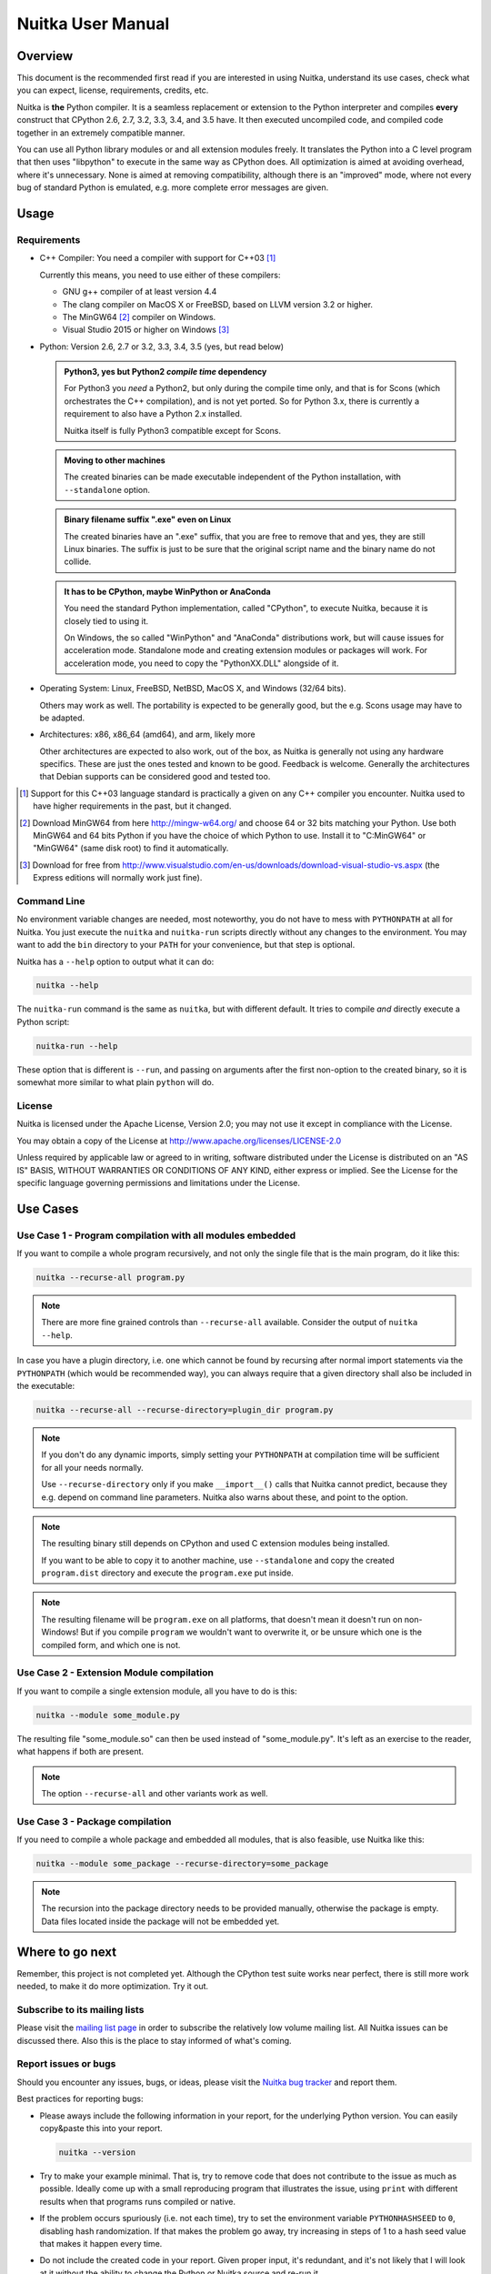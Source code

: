 Nuitka User Manual
~~~~~~~~~~~~~~~~~~





Overview
========

This document is the recommended first read if you are interested in using
Nuitka, understand its use cases, check what you can expect, license,
requirements, credits, etc.

Nuitka is **the** Python compiler. It is a seamless replacement or extension
to the Python interpreter and compiles **every** construct that CPython 2.6,
2.7, 3.2, 3.3, 3.4, and 3.5 have. It then executed uncompiled code, and compiled
code together in an extremely compatible manner.

You can use all Python library modules or and all extension modules freely. It
translates the Python into a C level program that then uses "libpython" to
execute in the same way as CPython does. All optimization is aimed at avoiding
overhead, where it's unnecessary. None is aimed at removing compatibility,
although there is an "improved" mode, where not every bug of standard Python
is emulated, e.g. more complete error messages are given.


Usage
=====

Requirements
------------

- C++ Compiler: You need a compiler with support for C++03 [#]_

  Currently this means, you need to use either of these compilers:

  * GNU g++ compiler of at least version 4.4

  * The clang compiler on MacOS X or FreeBSD, based on LLVM version 3.2
    or higher.

  * The MinGW64 [#]_ compiler on Windows.

  * Visual Studio 2015 or higher on Windows [#]_

- Python: Version 2.6, 2.7 or 3.2, 3.3, 3.4, 3.5 (yes, but read below)

  .. admonition:: Python3, yes but Python2 *compile time* dependency

     For Python3 you *need* a Python2, but only during the compile time
     only, and that is for Scons (which orchestrates the C++ compilation), and
     is not yet ported. So for Python 3.x, there is currently a requirement to
     also have a Python 2.x installed.

     Nuitka itself is fully Python3 compatible except for Scons.

  .. admonition:: Moving to other machines

     The created binaries can be made executable independent of the Python
     installation, with ``--standalone`` option.

  .. admonition:: Binary filename suffix ".exe" even on Linux

     The created binaries have an ".exe" suffix, that you are free to remove
     that and yes, they are still Linux binaries. The suffix is just to be sure
     that the original script name and the binary name do not collide.

  .. admonition:: It has to be CPython, maybe WinPython or AnaConda

     You need the standard Python implementation, called "CPython", to execute
     Nuitka, because it is closely tied to using it.

     On Windows, the so called "WinPython" and "AnaConda" distributions work,
     but will cause issues for acceleration mode. Standalone mode and creating
     extension modules or packages will work. For acceleration mode, you need
     to copy the "PythonXX.DLL" alongside of it.

- Operating System: Linux, FreeBSD, NetBSD, MacOS X, and Windows (32/64 bits).

  Others may work as well. The portability is expected to be generally good, but
  the e.g. Scons usage may have to be adapted.

- Architectures: x86, x86_64 (amd64), and arm, likely more

  Other architectures are expected to also work, out of the box, as Nuitka is
  generally not using any hardware specifics. These are just the ones tested
  and known to be good. Feedback is welcome. Generally the architectures that
  Debian supports can be considered good and tested too.

.. [#] Support for this C++03 language standard is practically a given on any
       C++ compiler you encounter. Nuitka used to have higher requirements in
       the past, but it changed.

.. [#] Download MinGW64 from here http://mingw-w64.org/ and choose 64 or 32
       bits matching your Python. Use both MinGW64 and 64 bits Python if you
       have the choice of which Python to use. Install it to "C:\MinGW64" or
       "\MinGW64" (same disk root) to find it automatically.

.. [#] Download for free from
       http://www.visualstudio.com/en-us/downloads/download-visual-studio-vs.aspx
       (the Express editions will normally work just fine).


Command Line
------------

No environment variable changes are needed, most noteworthy, you do not have to
mess with ``PYTHONPATH`` at all for Nuitka. You just execute the ``nuitka`` and
``nuitka-run`` scripts directly without any changes to the environment. You may
want to add the ``bin`` directory to your ``PATH`` for your convenience, but
that step is optional.

Nuitka has a ``--help`` option to output what it can do:

.. code-block:: bash

    nuitka --help

The ``nuitka-run`` command is the same as ``nuitka``, but with different
default. It tries to compile *and* directly execute a Python script:

.. code-block:: bash

    nuitka-run --help

These option that is different is ``--run``, and passing on arguments after the
first non-option to the created binary, so it is somewhat more similar to what
plain ``python`` will do.

License
-------

Nuitka is licensed under the Apache License, Version 2.0; you may not use
it except in compliance with the License.

You may obtain a copy of the License at
http://www.apache.org/licenses/LICENSE-2.0

Unless required by applicable law or agreed to in writing, software distributed
under the License is distributed on an "AS IS" BASIS, WITHOUT WARRANTIES OR
CONDITIONS OF ANY KIND, either express or implied.  See the License for the
specific language governing permissions and limitations under the License.

Use Cases
=========

Use Case 1 - Program compilation with all modules embedded
----------------------------------------------------------

If you want to compile a whole program recursively, and not only the single file
that is the main program, do it like this:

.. code-block:: bash

    nuitka --recurse-all program.py

.. note::

   There are more fine grained controls than ``--recurse-all`` available.
   Consider the output of ``nuitka --help``.

In case you have a plugin directory, i.e. one which cannot be found by recursing
after normal import statements via the ``PYTHONPATH`` (which would be
recommended way), you can always require that a given directory shall also be
included in the executable:

.. code-block:: bash

    nuitka --recurse-all --recurse-directory=plugin_dir program.py

.. note::

   If you don't do any dynamic imports, simply setting your ``PYTHONPATH`` at
   compilation time will be sufficient for all your needs normally.

   Use ``--recurse-directory`` only if you make ``__import__()`` calls that
   Nuitka cannot predict, because they e.g. depend on command line
   parameters. Nuitka also warns about these, and point to the option.

.. note::

   The resulting binary still depends on CPython and used C extension modules
   being installed.

   If you want to be able to copy it to another machine, use ``--standalone``
   and copy the created ``program.dist`` directory and execute the
   ``program.exe`` put inside.

.. note::

   The resulting filename will be ``program.exe`` on all platforms, that
   doesn't mean it doesn't run on non-Windows! But if you compile ``program``
   we wouldn't want to overwrite it, or be unsure which one is the compiled
   form, and which one is not.


Use Case 2 - Extension Module compilation
-----------------------------------------

If you want to compile a single extension module, all you have to do is this:

.. code-block:: bash

    nuitka --module some_module.py

The resulting file "some_module.so" can then be used instead of
"some_module.py". It's left as an exercise to the reader, what happens if both
are present.

.. note::

   The option ``--recurse-all`` and other variants work as well.

Use Case 3 - Package compilation
--------------------------------

If you need to compile a whole package and embedded all modules, that is also
feasible, use Nuitka like this:

.. code-block:: bash

    nuitka --module some_package --recurse-directory=some_package

.. note::

   The recursion into the package directory needs to be provided manually,
   otherwise the package is empty. Data files located inside the package will
   not be embedded yet.


Where to go next
================

Remember, this project is not completed yet. Although the CPython test suite
works near perfect, there is still more work needed, to make it do more
optimization. Try it out.

Subscribe to its mailing lists
------------------------------

Please visit the `mailing list page
<http://www.nuitka.net/pages/mailinglist.html>`__ in order to subscribe the
relatively low volume mailing list. All Nuitka issues can be discussed there.
Also this is the place to stay informed of what's coming.

Report issues or bugs
---------------------

Should you encounter any issues, bugs, or ideas, please visit the `Nuitka bug
tracker <http://bugs.nuitka.net>`__ and report them.

Best practices for reporting bugs:

- Please aways include the following information in your report, for the
  underlying Python version. You can easily copy&paste this into your
  report.

  .. code-block:: sh

      nuitka --version

- Try to make your example minimal. That is, try to remove code that does
  not contribute to the issue as much as possible. Ideally come up with
  a small reproducing program that illustrates the issue, using ``print``
  with different results when that programs runs compiled or native.

- If the problem occurs spuriously (i.e. not each time), try to set the
  environment variable ``PYTHONHASHSEED`` to ``0``, disabling hash
  randomization. If that makes the problem go away, try increasing in
  steps of 1 to a hash seed value that makes it happen every time.

- Do not include the created code in your report. Given proper input,
  it's redundant, and it's not likely that I will look at it without
  the ability to change the Python or Nuitka source and re-run it.


Contact me via email with your questions
----------------------------------------

The best place to ask questions is the mailing list. You are welcome to
`contact me via email <mailto:Kay.Hayen@gmail.com>`__ with your questions. But
it is increasingly true that for user questions the mailing list is the best
place to go. Often somebody there knows more about what you are doing.

Follow me on Twitter
--------------------

Nuitka announcements and interesting stuff is pointed to on the Twitter account,
but obviously with no details. `@KayHayen <https://twitter.com/KayHayen>`_.

Word of Warning
---------------

Consider using this software with caution. Even though many tests are applied
before releases, things are potentially breaking. Your feedback and patches to
Nuitka are very welcome.

Especially report it please, if you find that anything doesn't work, because the
project is now at the stage that this should not happen and most definitely will
mean you encountered an unknown bug.


Join Nuitka
===========

You are more than welcome to join Nuitka development and help to complete the
project in all minor and major ways.

The development of Nuitka occurs in git. We currently have these 3 branches:

- `master
  <http://nuitka.net/gitweb/?p=Nuitka.git;a=shortlog;h=refs/heads/master>`__:

  This branch contains the stable release to which only hotfixes for bugs will
  be done. It is supposed to work at all times and is supported.

- `develop
  <http://nuitka.net/gitweb/?p=Nuitka.git;a=shortlog;h=refs/heads/develop>`__:

  This branch contains the ongoing development. It may at times contain little
  regressions, but also new features. On this branch the integration work is
  done, whereas new features might be developed on feature branches.

- `factory
  <http://nuitka.net/gitweb/?p=Nuitka.git;a=shortlog;h=refs/heads/factory>`__:

  This branch contains unfinished and incomplete work. It is very frequently
  subject ``git rebase`` and the public staging ground, where my work
  for develop branch lives first. It is intended for testing only and
  recommended to base any of your own development on. When updating it,
  you very often will get merge conflicts. Simply resolve those by doing
  ``git reset --hard origin/factory`` and switch to the latest version.

.. note::

   I accept patch files, git formatted patch queues (use ``git format-patch
   origin`` command), or if you prefer git pull on the social code platforms.

   I will do the integration work. If you base your work on "master" or
   "develop" at any given time, I will do any re-basing required and keep your
   authorship intact.

.. note::

   The `Developer Manual <http://nuitka.net/doc/developer-manual.html>`__
   explains the coding rules, branching model used, with feature branches and
   hotfix releases, the Nuitka design and much more. Consider reading it to
   become a contributor. This document is intended for Nuitka users.

Donations
=========

Should you feel that you cannot help Nuitka directly, but still want to support,
please consider `making a donation <http://nuitka.net/pages/donations.html>`__
and help this way.

Unsupported functionality
=========================

The ``co_code`` attribute of code objects
-----------------------------------------

The code objects are empty for for native compiled functions. There is no
bytecode with Nuitka's compiled function objects, so there is no way to provide
it.


Optimization
============

Constant Folding
----------------

The most important form of optimization is the constant folding. This is when an
operation can be fully predicted at compile time. Currently Nuitka does these
for some built-ins (but not all yet, somebody to look at this more closely will
be very welcome!), and it does it e.g. for binary/unary operations and
comparisons.

Constants currently recognized:

.. code-block:: python

    5 + 6     # binary operations
    not 7     # unary operations
    5 < 6     # comparisons
    range(3)  # built-ins

Literals are the one obvious source of constants, but also most likely other
optimization steps like constant propagation or function inlining will be. So
this one should not be underestimated and a very important step of successful
optimizations. Every option to produce a constant may impact the generated code
quality a lot.

.. admonition:: Status

   The folding of constants is considered implemented, but it might be
   incomplete in that not all possible cases are caught. Please report it as a
   bug when you find an operation in Nuitka that has only constants as input
   and is not folded.

Constant Propagation
--------------------

At the core of optimizations there is an attempt to determine values of
variables at run time and predictions of assignments. It determines if their
inputs are constants or of similar values. An expression, e.g. a module variable
access, an expensive operation, may be constant across the module of the
function scope and then there needs to be none, or no repeated module variable
look-up.

Consider e.g. the module attribute ``__name__`` which likely is only ever read,
so its value could be predicted to a constant string known at compile time. This
can then be used as input to the constant folding.

.. code-block:: python

   if __name__ == "__main__":
      # Your test code might be here
      use_something_not_use_by_program()

.. admonition:: Status

   From modules attributes, only ``__name__`` are currently actually optimized.
   Also possible would be at least ``__doc__``. In the future, this may improve
   as SSA is expanded to module variables.

Built-in Name Lookups
---------------------

Also built-in exception name references are optimized if they are used as module
level read only variables:

.. code-block:: python

   try:
      something()
   except ValueError: # The ValueError is a slow global name lookup normally.
      pass

.. admonition:: Status

   This works for all built-in names. When an assignment is done to such a
   name, or it's even local, then of course it is not done.

Built-in Call Prediction
------------------------

For built-in calls like ``type``, ``len``, or ``range`` it is often possible to
predict the result at compile time, esp. for constant inputs the resulting value
often can be precomputed by Nuitka. It can simply determine the result or the
raised exception and replace the built-in call with that value, allowing for
more constant folding or code path reduction.

.. code-block:: python

   type("string") # predictable result, builtin type str.
   len([1, 2])    # predictable result
   range(3, 9, 2) # predictable result
   range(3, 9, 0) # predictable exception, range raises due to 0.

.. admonition:: Status

   The built-in call prediction is considered implemented. We can simply during
   compile time emulate the call and use its result or raised exception. But we
   may not cover all the built-ins there are yet.

Sometimes the result of a built-in should not be predicted when the result is
big. A ``range()`` call e.g. may give too big values to include the result in
the binary. Then it is not done.

.. code-block:: python

   range( 100000 ) # We do not want this one to be expanded

.. admonition:: Status

   This is considered mostly implemented. Please file bugs for built-ins that
   are pre-computed, but should not be computed by Nuitka at compile time with
   specific values.

Conditional Statement Prediction
--------------------------------

For conditional statements, some branches may not ever be taken, because of the
conditions being possible to predict. In these cases, the branch not taken and
the condition check is removed.

This can typically predict code like this:

.. code-block:: python

   if __name__ == "__main__":
      # Your test code might be here
      use_something_not_use_by_program()

or

.. code-block:: python

   if False:
      # Your deactivated code might be here


It will also benefit from constant propagations, or enable them because once
some branches have been removed, other things may become more predictable, so
this can trigger other optimization to become possible.

Every branch removed makes optimization more likely. With some code branches
removed, access patterns may be more friendly. Imagine e.g. that a function is
only called in a removed branch. It may be possible to remove it entirely, and
that may have other consequences too.

.. admonition:: Status

   This is considered implemented, but for the maximum benefit, more constants
   need to be determined at compile time.

Exception Propagation
---------------------

For exceptions that are determined at compile time, there is an expression that
will simply do raise the exception. These can be propagated upwards, collecting
potentially "side effects", i.e. parts of expressions that were executed before
it occurred, and still have to be executed.

Consider the following code:

.. code-block:: python

   print side_effect_having() + (1 / 0)
   print something_else()

The ``(1 / 0)`` can be predicted to raise a ``ZeroDivisionError`` exception,
which will be propagated through the ``+`` operation. That part is just Constant
Propagation as normal.

The call `side_effect_having()`` will have to be retained though, but the
``print`` statement does not and can be turned into an explicit raise. The
statement sequence can then be aborted and as such the ``something_else`` call
needs no code generation or consideration anymore.

To that end, Nuitka works with a special node that raises an exception and is
wrapped with a so called "side_effects" expression, but yet can be used in code
as an expression having a value.

.. admonition:: Status

   The propagation of exceptions is mostly implemented, but needs handling in
   every kind of operations, and not all of them might do it already. As work
   progresses or examples arise, the coverage will be extended. Feel free to
   generate bug reports with non-working examples.

Exception Scope Reduction
-------------------------

Consider the following code:

.. code-block:: python

    try:
        b = 8
        print range(3, b, 0)
        print "Will not be executed"
    except ValueError, e:
        print e

The ``try`` block is bigger than it needs to be. The statement ``b = 8`` cannot
cause a ``ValueError`` to be raised. As such it can be moved to outside the try
without any risk.

.. code-block:: python

    b = 8
    try:
        print range(3, b, 0)
        print "Will not be executed"
    except ValueError as e:
        print e

.. admonition:: Status

   This is considered done. For every kind of operation, we trace if it may
   raise an exception. We do however *not* track properly yes, what can do
   a ``ValueError`` and what cannot.


Exception Block Inlining
------------------------

With the exception propagation it is then becomes possible to transform this
code:

.. code-block:: python

    try:
        b = 8
        print range(3, b, 0)
        print "Will not be executed"
    except ValueError, e:
        print e

.. code-block:: python

    try:
        raise ValueError, "range() step argument must not be zero"
    except ValueError, e:
        print e

Which then can be reduced by avoiding the raise and catch of the exception,
making it:

.. code-block:: python

   e = ValueError( "range() step argument must not be zero" )
   print e

.. admonition:: Status

   This is not implemented yet.

Empty Branch Removal
--------------------

For loops and conditional statements that contain only code without effect, it
should be possible to remove the whole construct:

.. code-block:: python

   for i in range(1000):
       pass

The loop could be removed, at maximum it should be considered an assignment of
variable ``i`` to ``999`` and no more.

.. admonition:: Status

   This is not implemented yet, as it requires us to track iterators, and their
   side effects, as well as loop values, and exit conditions. Too much yet, but
   we will get there.

Another example:

.. code-block:: python

   if side_effect_free:
      pass

The condition check should be removed in this case, as its evaluation is not
needed. It may be difficult to predict that ``side_effect_free`` has no side
effects, but many times this might be possible.

.. admonition:: Status

   This is considered implemented. The conditional statement nature is removed
   if both branches are empty, only the condition is evaluated, and checked for
   truth (in cases that could raise an exception).

Unpacking Prediction
--------------------

When the length of the right hand side of an assignment to a sequence can be
predicted, the unpacking can be replaced with multiple assignments.

.. code-block:: python

   a, b, c = 1, side_effect_free(), 3

.. code-block:: python

   a = 1
   b = side_effect_free()
   c = 3

This is of course only really safe if the left hand side cannot raise an
exception while building the assignment targets.

We do this now, but only for constants, because we currently have no ability to
predict if an expression can raise an exception or not.

.. admonition:: Status

   Not implemented yet. Will need us to see through the unpacking of what is
   an iteration over a tuple, we created ourselves. We are not there yet, but
   we will get there.

Built-in Type Inference
-----------------------

When a construct like ``in xrange()`` or ``in range()`` is used, it is possible
to know what the iteration does and represent that, so that iterator users can
use that instead.

I consider that:

.. code-block:: python

    for i in xrange(1000):
        something(i)

could translate ``xrange(1000)`` into an object of a special class that does the
integer looping more efficiently. In case ``i`` is only assigned from there,
this could be a nice case for a dedicated class.

.. admonition:: Status

   Future work, not even started.

Quicker Function Calls
----------------------

Functions are structured so that their parameter parsing and ``tp_call``
interface is separate from the actual function code. This way the call can be
optimized away. One problem is that the evaluation order can differ.

.. code-block:: python

   def f(a, b, c):
       return a, b, c

   f(c = get1(), b = get2(), a = get3())

This will have to evaluate first ``get1()``, then ``get2()`` and only then
``get3()`` and then make the function call with these values.

Therefore it will be necessary to have a staging of the parameters before making
the actual call, to avoid an re-ordering of the calls to ``get1()``, ``get2()``,
and ``get3()``.

.. admonition:: Status

   Not even started. A re-formulation that avoids the dictionary to call the
   function, and instead uses temporary variables appears to be relatively
   straight forward once we do that kind of parameter analysis.

Lowering of iterated Container Types
------------------------------------

In some cases, accesses to ``list`` constants can become ``tuple`` constants
instead.

Consider that:

.. code-block:: python

   for x in [a, b, c]:
       something(x)

Can be optimized into this:

.. code-block:: python

   for x in (a, b, c):
        something(x)

This allows for simpler, faster code to be generated, and less checks needed,
because e.g. the ``tuple`` is clearly immutable, whereas the ``list`` needs a
check to assert that. This is also possible for sets.

.. admonition:: Status

   Implemented, even works for non-constants. Needs other optimization to
   become generally useful, and will itself help other optimization to become
   possible. This allows us to e.g. only treat iteration over tuples, and not
   care about sets.

In theory something similar is also possible for ``dict``. For the later it will
be non-trivial though to maintain the order of execution without temporary
values introduced. The same thing is done for pure constants of these types,
they change to ``tuple`` values when iterated.

Credits
=======

Contributors to Nuitka
----------------------

Thanks go to these individuals for their much valued contributions to
Nuitka. Contributors have the license to use Nuitka for their own code even if
Closed Source.

The order is sorted by time.

- Li Xuan Ji: Contributed patches for general portability issue and enhancements
  to the environment variable settings.

- Nicolas Dumazet: Found and fixed reference counting issues, ``import``
  packages work, improved some of the English and generally made good code
  contributions all over the place, solved code generation TODOs, did tree
  building cleanups, core stuff.

- Khalid Abu Bakr: Submitted patches for his work to support MinGW and Windows,
  debugged the issues, and helped me to get cross compile with MinGW from Linux
  to Windows. This was quite a difficult stuff.

- Liu Zhenhai: Submitted patches for Windows support, making the inline Scons
  copy actually work on Windows as well. Also reported import related bugs, and
  generally helped me make the Windows port more usable through his testing and
  information.

- Christopher Tott: Submitted patches for Windows, and general as well as
  structural cleanups.

- Pete Hunt: Submitted patches for MacOS X support.

- "ownssh": Submitted patches for built-ins module guarding, and made massive
  efforts to make high quality bug reports. Also the initial "standalone" mode
  implementation was created by him.

- Juan Carlos Paco: Submitted cleanup patches, creator of the `Nuitka GUI
  <https://github.com/juancarlospaco/nuitka-gui>`__, creator of the `Ninja IDE
  plugin <https://github.com/juancarlospaco/nuitka-ninja>`__ for Nuitka.

- "dr. Equivalent": Submitted the Nuitka Logo.

- Johan Holmberg: Submitted patch for Python3 support on MacOS X.

- Umbra: Submitted patches to make the Windows port more usable, adding user
  provided application icons, as well as MSVC support for large constants and
  console applications.

- David Cortesi: Submitted patches and test cases to make MacOS port more
  usable, specifically for the Python3 standalone support of Qt.

Projects used by Nuitka
-----------------------

* The `CPython project <http://www.python.org>`__

  Thanks for giving us CPython, which is the base of Nuitka. We are nothing
  without it.

* The `GCC project <http://gcc.gnu.org>`__

  Thanks for not only the best compiler suite, but also thanks for supporting
  C++11 which helped to get Nuitka off the ground. Your compiler was the first
  usable for Nuitka and with little effort.

* The `Scons project <http://www.scons.org>`__

  Thanks for tackling the difficult points and providing a Python environment to
  make the build results. This is such a perfect fit to Nuitka and a dependency
  that will likely remain.

* The `valgrind project <http://valgrind.org>`__

  Luckily we can use Valgrind to determine if something is an actual improvement
  without the noise. And it's also helpful to determine what's actually
  happening when comparing.

* The `NeuroDebian project <http://neuro.debian.net>`__

  Thanks for hosting the build infrastructure that the Debian and sponsor
  Yaroslav Halchenko uses to provide packages for all Ubuntu versions.

* The `openSUSE Buildservice <http://openbuildservice.org>`__

  Thanks for hosting this excellent service that allows us to provide RPMs for a
  large variety of platforms and make them available immediately nearly at
  release time.

* The `MinGW64 project <http://mingw-w64.org>`__

  Thanks for porting the gcc to Windows. This allowed portability of Nuitka with
  relatively little effort.

* The `Buildbot project <http://buildbot.net>`__

  Thanks for creating an easy to deploy and use continuous integration framework
  that also runs on Windows and is written and configured in Python code. This
  allows to run the Nuitka tests long before release time.

Updates for this Manual
=======================

This document is written in REST. That is an ASCII format which is readable as
ASCII, but used to generate PDF or HTML documents.

You will find the current source under:
http://nuitka.net/gitweb/?p=Nuitka.git;a=blob_plain;f=README.rst

And the current PDF under:
http://nuitka.net/doc/README.pdf
